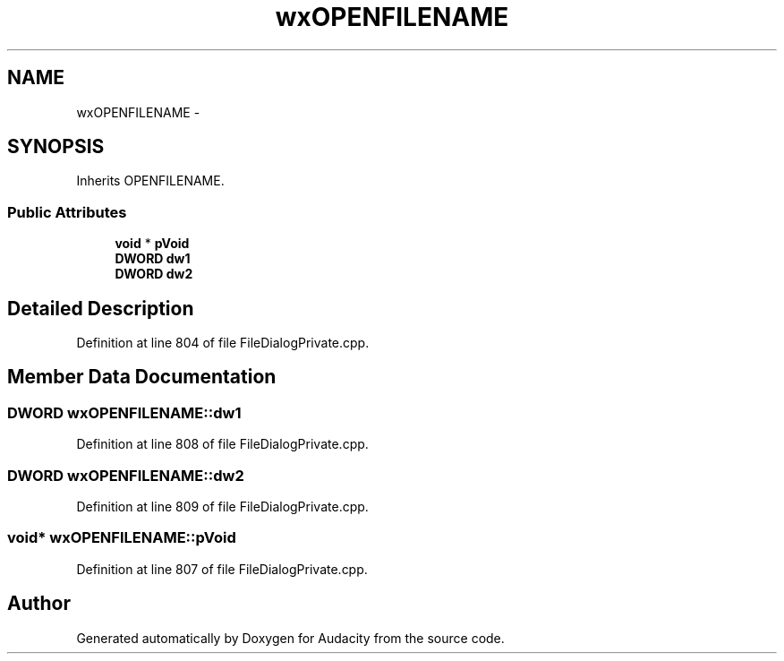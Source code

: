 .TH "wxOPENFILENAME" 3 "Thu Apr 28 2016" "Audacity" \" -*- nroff -*-
.ad l
.nh
.SH NAME
wxOPENFILENAME \- 
.SH SYNOPSIS
.br
.PP
.PP
Inherits OPENFILENAME\&.
.SS "Public Attributes"

.in +1c
.ti -1c
.RI "\fBvoid\fP * \fBpVoid\fP"
.br
.ti -1c
.RI "\fBDWORD\fP \fBdw1\fP"
.br
.ti -1c
.RI "\fBDWORD\fP \fBdw2\fP"
.br
.in -1c
.SH "Detailed Description"
.PP 
Definition at line 804 of file FileDialogPrivate\&.cpp\&.
.SH "Member Data Documentation"
.PP 
.SS "\fBDWORD\fP wxOPENFILENAME::dw1"

.PP
Definition at line 808 of file FileDialogPrivate\&.cpp\&.
.SS "\fBDWORD\fP wxOPENFILENAME::dw2"

.PP
Definition at line 809 of file FileDialogPrivate\&.cpp\&.
.SS "\fBvoid\fP* wxOPENFILENAME::pVoid"

.PP
Definition at line 807 of file FileDialogPrivate\&.cpp\&.

.SH "Author"
.PP 
Generated automatically by Doxygen for Audacity from the source code\&.
